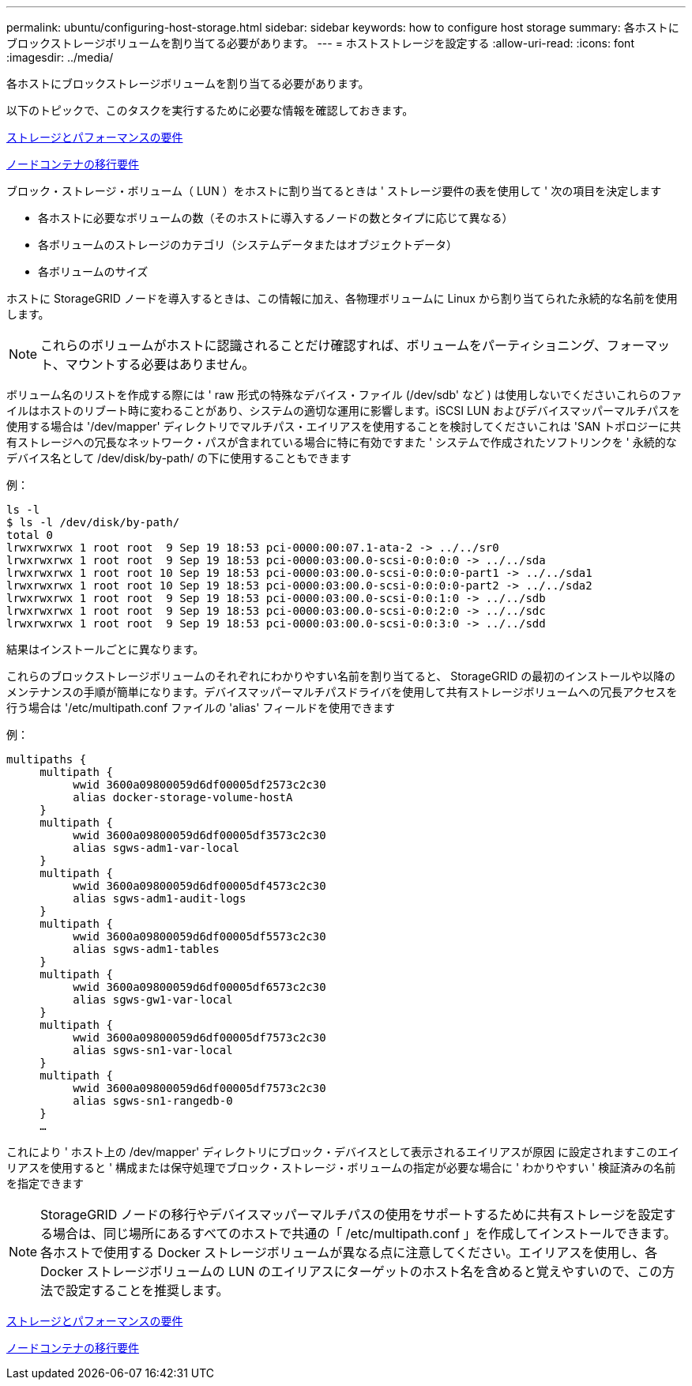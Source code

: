 ---
permalink: ubuntu/configuring-host-storage.html 
sidebar: sidebar 
keywords: how to configure host storage 
summary: 各ホストにブロックストレージボリュームを割り当てる必要があります。 
---
= ホストストレージを設定する
:allow-uri-read: 
:icons: font
:imagesdir: ../media/


[role="lead"]
各ホストにブロックストレージボリュームを割り当てる必要があります。

以下のトピックで、このタスクを実行するために必要な情報を確認しておきます。

xref:storage-and-performance-requirements.adoc[ストレージとパフォーマンスの要件]

xref:node-container-migration-requirements.adoc[ノードコンテナの移行要件]

ブロック・ストレージ・ボリューム（ LUN ）をホストに割り当てるときは ' ストレージ要件の表を使用して ' 次の項目を決定します

* 各ホストに必要なボリュームの数（そのホストに導入するノードの数とタイプに応じて異なる）
* 各ボリュームのストレージのカテゴリ（システムデータまたはオブジェクトデータ）
* 各ボリュームのサイズ


ホストに StorageGRID ノードを導入するときは、この情報に加え、各物理ボリュームに Linux から割り当てられた永続的な名前を使用します。


NOTE: これらのボリュームがホストに認識されることだけ確認すれば、ボリュームをパーティショニング、フォーマット、マウントする必要はありません。

ボリューム名のリストを作成する際には ' raw 形式の特殊なデバイス・ファイル (/dev/sdb' など ) は使用しないでくださいこれらのファイルはホストのリブート時に変わることがあり、システムの適切な運用に影響します。iSCSI LUN およびデバイスマッパーマルチパスを使用する場合は '/dev/mapper' ディレクトリでマルチパス・エイリアスを使用することを検討してくださいこれは 'SAN トポロジーに共有ストレージへの冗長なネットワーク・パスが含まれている場合に特に有効ですまた ' システムで作成されたソフトリンクを ' 永続的なデバイス名として /dev/disk/by-path/ の下に使用することもできます

例：

[listing]
----
ls -l
$ ls -l /dev/disk/by-path/
total 0
lrwxrwxrwx 1 root root  9 Sep 19 18:53 pci-0000:00:07.1-ata-2 -> ../../sr0
lrwxrwxrwx 1 root root  9 Sep 19 18:53 pci-0000:03:00.0-scsi-0:0:0:0 -> ../../sda
lrwxrwxrwx 1 root root 10 Sep 19 18:53 pci-0000:03:00.0-scsi-0:0:0:0-part1 -> ../../sda1
lrwxrwxrwx 1 root root 10 Sep 19 18:53 pci-0000:03:00.0-scsi-0:0:0:0-part2 -> ../../sda2
lrwxrwxrwx 1 root root  9 Sep 19 18:53 pci-0000:03:00.0-scsi-0:0:1:0 -> ../../sdb
lrwxrwxrwx 1 root root  9 Sep 19 18:53 pci-0000:03:00.0-scsi-0:0:2:0 -> ../../sdc
lrwxrwxrwx 1 root root  9 Sep 19 18:53 pci-0000:03:00.0-scsi-0:0:3:0 -> ../../sdd
----
結果はインストールごとに異なります。

これらのブロックストレージボリュームのそれぞれにわかりやすい名前を割り当てると、 StorageGRID の最初のインストールや以降のメンテナンスの手順が簡単になります。デバイスマッパーマルチパスドライバを使用して共有ストレージボリュームへの冗長アクセスを行う場合は '/etc/multipath.conf ファイルの 'alias' フィールドを使用できます

例：

[listing]
----
multipaths {
     multipath {
          wwid 3600a09800059d6df00005df2573c2c30
          alias docker-storage-volume-hostA
     }
     multipath {
          wwid 3600a09800059d6df00005df3573c2c30
          alias sgws-adm1-var-local
     }
     multipath {
          wwid 3600a09800059d6df00005df4573c2c30
          alias sgws-adm1-audit-logs
     }
     multipath {
          wwid 3600a09800059d6df00005df5573c2c30
          alias sgws-adm1-tables
     }
     multipath {
          wwid 3600a09800059d6df00005df6573c2c30
          alias sgws-gw1-var-local
     }
     multipath {
          wwid 3600a09800059d6df00005df7573c2c30
          alias sgws-sn1-var-local
     }
     multipath {
          wwid 3600a09800059d6df00005df7573c2c30
          alias sgws-sn1-rangedb-0
     }
     …
----
これにより ' ホスト上の /dev/mapper' ディレクトリにブロック・デバイスとして表示されるエイリアスが原因 に設定されますこのエイリアスを使用すると ' 構成または保守処理でブロック・ストレージ・ボリュームの指定が必要な場合に ' わかりやすい ' 検証済みの名前を指定できます


NOTE: StorageGRID ノードの移行やデバイスマッパーマルチパスの使用をサポートするために共有ストレージを設定する場合は、同じ場所にあるすべてのホストで共通の「 /etc/multipath.conf 」を作成してインストールできます。各ホストで使用する Docker ストレージボリュームが異なる点に注意してください。エイリアスを使用し、各 Docker ストレージボリュームの LUN のエイリアスにターゲットのホスト名を含めると覚えやすいので、この方法で設定することを推奨します。

xref:storage-and-performance-requirements.adoc[ストレージとパフォーマンスの要件]

xref:node-container-migration-requirements.adoc[ノードコンテナの移行要件]

